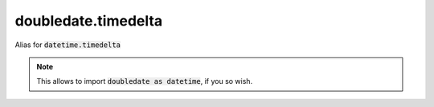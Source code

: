 doubledate.timedelta
==============================

Alias for :code:`datetime.timedelta`

.. note::

    This allows to import :code:`doubledate as datetime`, if you so wish.
    